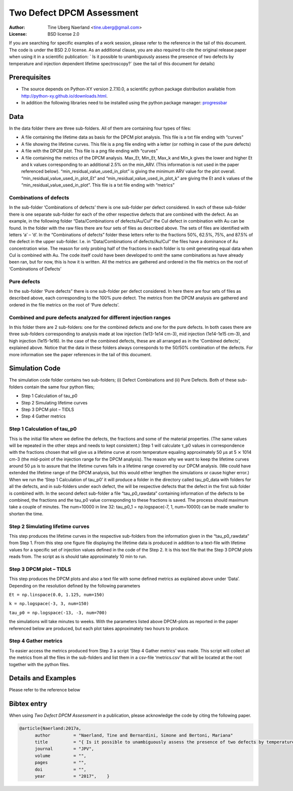 ===========================================================
Two Defect DPCM Assessment 
===========================================================
 
:Author: Tine Uberg Naerland <tine.uberg@gmail.com>
:License: BSD license 2.0

If you are searching for specific examples of a work session, please refer to
the reference in the tail of this document. The code is under the BSD 2.0 license. As an additional clause, you are also required to cite the original release paper when using it in a scientific publication: ` Is it possible to unambiguously assess the presence of two defects by temperature and injection dependent lifetime spectroscopy?` (see the tail of this document for details)
 
 
Prerequisites
-------------
 
* The source depends on Python-XY version 2.7.10.0, a scientific python package distribution available from http://python-xy.github.io/downloads.html. 
 
* In addition the following libraries need to be installed using the python package manager: `progressbar <https://pypi.python.org/pypi/progressbar2>`_
 
Data
--------------------
 
In the data folder there are three sub-folders. All of them are containing four types of files:

* A file containing the lifetime data as basis for the DPCM plot analysis. This file is a txt file ending with “curves”
* A file showing the lifetime curves. This file is a png file ending with a letter (or nothing in case of the pure defects)
* A file with the DPCM plot. This file is a png file ending with “curves”
* A file containing the metrics of the DPCM analysis. Max_Et, Min_Et, Max_k and Min_k gives the lower and higher Et and k values corresponding to an additional 2.5% on the min_ARV. (This information is not used in the paper referenced below). “min_residual_value_used_in_plot” is giving the minimum ARV value for the plot overall. “min_residual_value_used_in_plot_Et” and “min_residual_value_used_in_plot_k” are giving the Et and k values of the “min_residual_value_used_in_plot”. This file is a txt file ending with “metrics”
 
 
Combinations of defects
''''''''''''''''''''''''
In the sub-folder ‘Combinations of defects’ there is one sub-folder per defect considered. In each of these sub-folder there is one separate sub-folder for each of the other respective defects that are combined with the defect. As an example, in the following folder “Data/Combinations of defects/Au/CuI” the CuI defect in combination with Au can be found.
In the folder with the raw files there are four sets of files as described above. The sets of files are identified with letters ‘a’ – ‘d’. In the “Combinations of defects” folder these letters refer to the fractions 50%, 62.5%, 75%, and 87.5% of the defect in the upper sub-folder. I.e. in “Data/Combinations of defects/Au/CuI” the files have a dominance of Au concentration wise. The reason for only probing half of the fractions in each folder is to omit generating equal data when CuI is combined with Au. The code itself could have been developed to omit the same combinations as have already been ran, but for now, this is how it is written.
All the metrics are gathered and ordered in the file metrics on the root of ‘Combinations of Defects’
 
Pure defects
''''''''''''''''''''''''
 
In the sub-folder ‘Pure defects” there is one sub-folder per defect considered.
In here there are four sets of files as described above, each corresponding to the 100% pure defect.
The metrics from the DPCM analysis are gathered and ordered in the file metrics on the root of ‘Pure defects’.
 
Combined and pure defects analyzed for different injection ranges
'''''''''''''''''''''''''''''''''''''''''''''''''''''''''''''''''''' 
In this folder there are 2 sub-folders: one for the combined defects and one for the pure defects. In both cases there are three sub-folders corresponding to analysis made at low injection (1e13-1e14 cm-3), mid injection (1e14-1e15 cm-3), and high injection (1e15-1e16).
In the case of the combined defects, these are all arranged as in the ‘Combined defects’, explained above. Notice that the data in these folders always corresponds to the 50/50% combination of the defects. For more information see the paper references in the tail of this document.
 
Simulation Code
--------------------
 
The simulation code folder contains two sub-folders; (i) Defect Combinations and (ii) Pure Defects. Both of these sub-folders contain the same four python files; 

* Step 1 Calculation of tau_p0
* Step 2 Simulating lifetime curves
* Step 3 DPCM plot – TIDLS
* Step 4 Gather metrics
 
 
Step 1 Calculation of tau_p0
'''''''''''''''''''''''''''''
This is the initial file where we define the defects, the fractions and some of the material properties. (The same values will be repeated in the other steps and needs to kept consistent.) Step 1 will calculate τ_p0 values in correspondence with the fractions chosen that will give us a lifetime curve at room temperature equaling approximately 50 µs at 5 ⨯ 1014 cm-3 (the mid-point of the injection range for the DPCM analysis). The reason why we want to keep the lifetime curves around 50 µs is to assure that the lifetime curves falls in a lifetime range covered by our DPCM analysis. (We could have extended the lifetime range of the DPCM analysis, but this would either lengthen the simulations or cause higher error.) 
When we run the ‘Step 1 Calculation of tau_p0’ it will produce a folder in the directory called tau_p0_data with folders for all the defects, and in sub-folders under each defect, the will be respective defects that the defect in the first sub folder is combined with. In the second defect sub-folder a file “tau_p0_rawdata” containing information of the defects to be combined, the fractions and the tau_p0 value corresponding to these fractions is saved. 
The process should maximum take a couple of minutes. The num=10000 in line 32: tau_p0_1 = np.logspace(-7, 1, num=10000) can be made smaller to shorten the time.

 
Step 2 Simulating lifetime curves
''''''''''''''''''''''''''''''''''' 
This step produces the lifetime curves in the respective sub-folders from the information given in the “tau_p0_rawdata” from Step 1. From this step one figure file displaying the lifetime data is produced in addition to a text-file with lifetime values for a specific set of injection values defined in the code of the Step 2. It is this text file that the Step 3 DPCM plots reads from.
The script as is should take approximately 10 min to run. 

Step 3 DPCM plot – TIDLS
'''''''''''''''''''''''''''''''''''
This step produces the DPCM plots and also a text file with some defined metrics as explained above under ‘Data’. Depending on the resolution defined by the following parameters

``Et = np.linspace(0.0, 1.125, num=150)``

``k = np.logspace(-3, 3, num=150)``

``tau_p0 = np.logspace(-13, -3, num=700)`` 

the simulations will take minutes to weeks. With the parameters listed above DPCM-plots as reported in the paper referenced below are produced, but each plot takes approximately two hours to produce. 
 
Step 4 Gather metrics
''''''''''''''''''''''''''''''''''' 
To easier access the metrics produced from Step 3 a script ‘Step 4 Gather metrics’ was made. This script will collect all the metrics from all the files in the sub-folders and list them in a csv-file ‘metrics.csv’ that will be located at the root together with the python files.
 
Details and Examples
--------------------
 
Please refer to the reference below
 
 
Bibtex entry
------------
 
When using *Two Defect DPCM Assessment* in a publication, please acknowledge the code by citing the following paper. 

.. code::
 
    @article{Naerland:2017a,
          author         = "Naerland, Tine and Bernardini, Simone and Bertoni, Mariana"
          title          = "{ Is it possible to unambiguously assess the presence of two defects by temperature and injection dependent lifetime spectroscopy?}",
          journal        = "JPV",
          volume         = "",
          pages          = "",
          doi            = "",
          year           = "2017",    }


